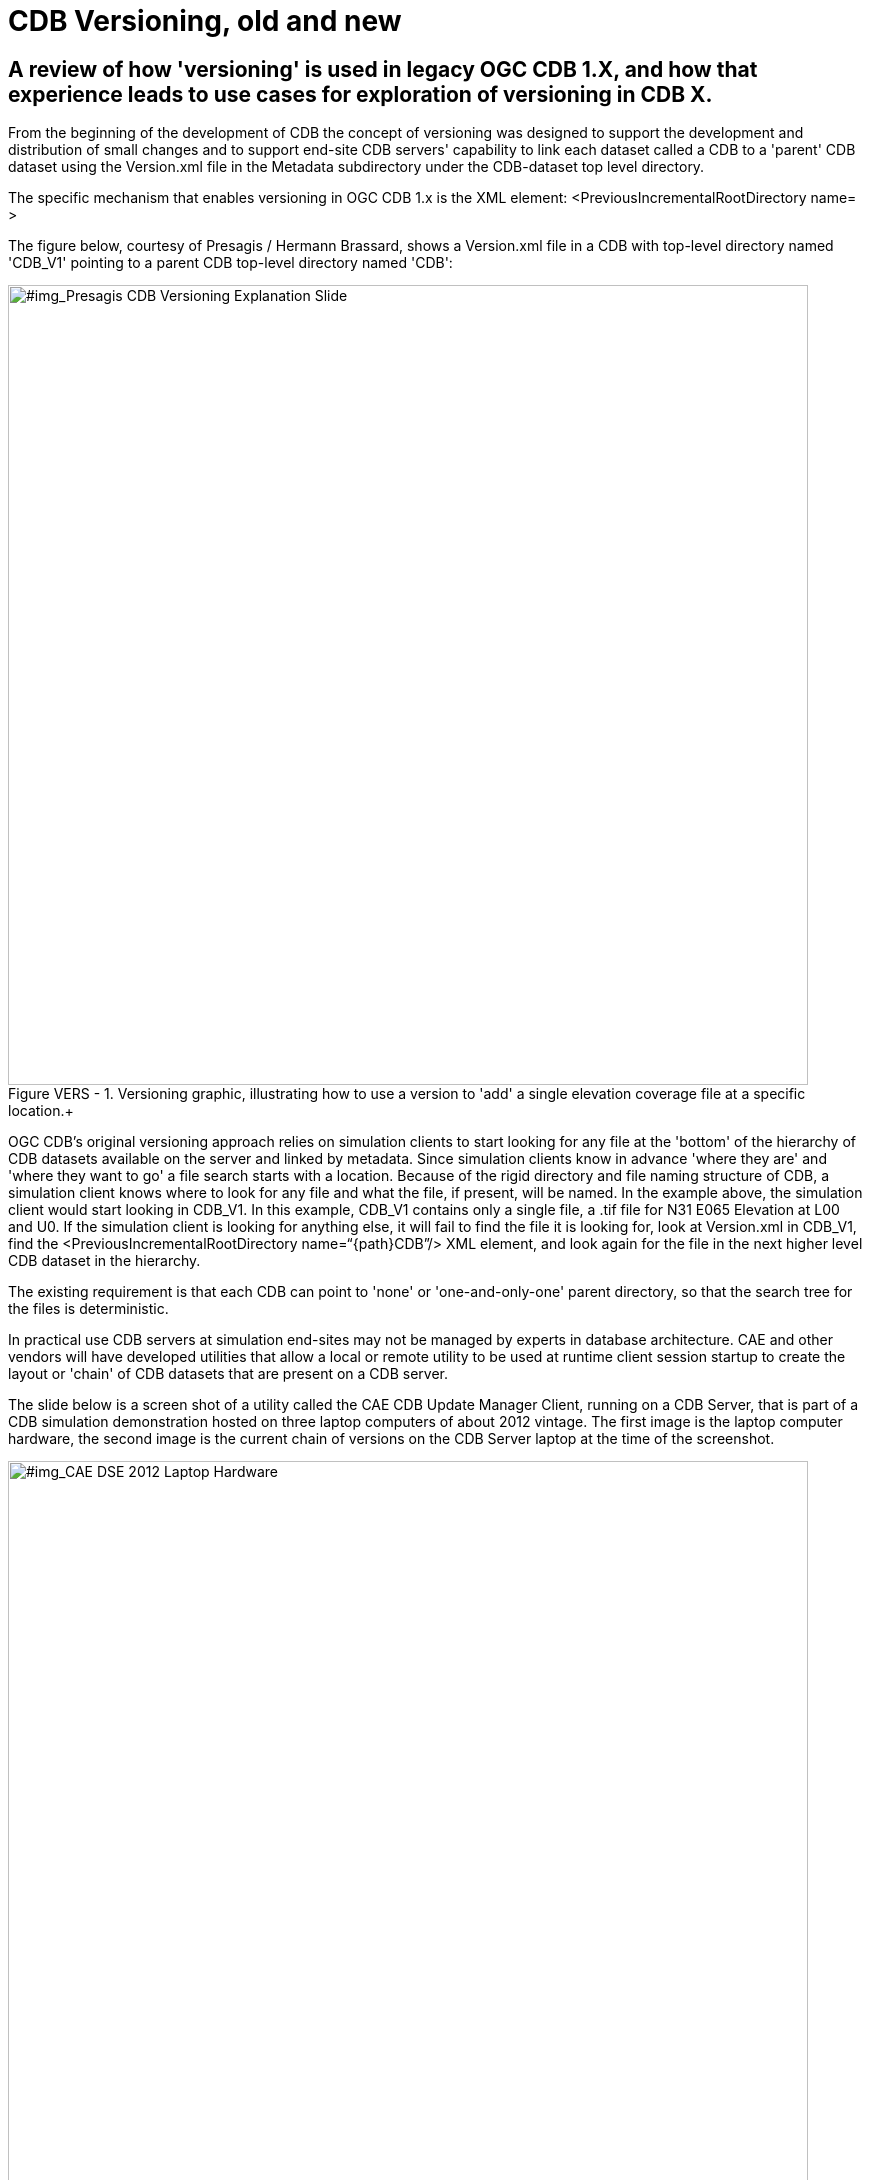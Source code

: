 [[Versioning_in_Legacy_CDB]]

:figure-caption: Figure VERS -
:figure-num: 0


= CDB Versioning, old and new

== A review of how 'versioning' is used in legacy OGC CDB 1.X, and how that experience leads to use cases for exploration of versioning in CDB X.

From the beginning of the development of CDB the concept of versioning was designed to support the development and distribution of small changes and to support end-site CDB servers' capability to link each dataset called a CDB to a 'parent' CDB dataset using the Version.xml file in the Metadata subdirectory under the CDB-dataset top level directory.

The specific mechanism that enables versioning in OGC CDB 1.x is the XML element:  <PreviousIncrementalRootDirectory name=    >

The figure below, courtesy of Presagis / Hermann Brassard, shows a Version.xml file in a CDB with top-level directory named 'CDB_V1' pointing to a parent CDB top-level directory named 'CDB':

[#img_Presagis CDB Versioning Explanation Slide,reftext='{figure-caption} {counter:figure-num}']
.Versioning graphic, illustrating how to use a version to 'add' a single elevation coverage file at a specific location.+
image::images/Presagis Versioning Presentation slide.jpg[width=800,align="center"]

OGC CDB's original versioning approach relies on simulation clients to start looking for any file at the 'bottom' of the hierarchy of CDB datasets available on the server and linked by metadata.  Since simulation clients know in advance 'where they are' and 'where they want to go' a file search starts with a location.  Because of the rigid directory and file naming structure of CDB, a simulation client knows where to look for any file and what the file, if present, will be named. In the example above, the simulation client would start looking in CDB_V1.  In this example, CDB_V1 contains only a single file, a .tif file for N31 E065 Elevation at L00 and U0.  If the simulation client is looking for anything else, it will fail to find the file it is looking for, look at Version.xml in CDB_V1, find the <PreviousIncrementalRootDirectory name=“{path\}CDB”/> XML element, and look again for the file in the next higher level CDB dataset in the hierarchy.

The existing requirement is that each CDB can point to 'none' or 'one-and-only-one' parent directory, so that the search tree for the files is deterministic.

In practical use CDB servers at simulation end-sites may not be managed by experts in database architecture.  CAE and other vendors will have developed utilities that allow a local or remote utility to be used at runtime client session startup to create the layout or 'chain' of CDB datasets that are present on a CDB server.

The slide below is a screen shot of a utility called the CAE CDB Update Manager Client, running on a CDB Server, that is part of a CDB simulation demonstration hosted on three laptop computers of about 2012 vintage.  The first image is the laptop computer hardware, the second image is the current chain of versions on the CDB Server laptop at the time of the screenshot.

[#img_CAE DSE 2012 Laptop Hardware,reftext='{figure-caption} {counter:figure-num}']
.CDB Laptop Simulation Demonstration Hardware+
image::images/CAE DSE 2012 Demonstration Laptops.jpg[width=800,align="center"]

[#img_Presagis CDB Versioning Explanation Slide,reftext='{figure-caption} {counter:figure-num}']
.A specific chain of CDB versions from CDB Boot at the bottom to CDB (root) at the top.+
image::images/CDB Update Manager annotated screen shot.jpg[width=800,align="center"]

The boxes and arrows on the graphic above are the author's attempt to show just some of the flexibility available using CDB versioning.  The simulator clients themselves can be set to always point to CDB_BOOT, an 'empty' CDB that only points 'up' to some content.

The top-level CDB_WORLD database can be a managed product maintained by a provider, for which regular updates are provided for example by subscription.  In this example CDB_WORLD_COMPACT_R1 was created specifically for these laptop demonstrators to fit on 1TB of total HDD capability on the server laptop.  At some later point some additional data for North Africa was added to blend with the subsequent development of the Yemen dataset.  CDB_NAV_V4 is another product-managed dataset that provides regularly updated worldwide NAV data.  There are multiple area/airport datasets that were added to the demonstration from various sources; these datasets have mutually exclusive coverage, i.e. they don't overlap in coverage.  Near the bottom of this chain are the datasets from which files are found when 'location' is in the Yemen dataset coverage area.  Datasets in this hierarchy can obviously be of different size, contain different LODs, could potentially contain datasets with different constraints such as security or licensing limits.

The following two graphics compare the various CDB dataset versions that comprise the Yemen data and the lower resolution ocean and world representations:

[#img_Yemen Database Coverages,reftext='{figure-caption} {counter:figure-num}']
..+
image::images/Yemen Coverages and Resolution graphic.jpg[width=800,align="center"]

[#img_Yemen Database Area Description Table,reftext='{figure-caption} {counter:figure-num}']
..+
image::images/Yemen Database Area Description Table.jpg[width=800,align="center"]

So, with the above background in mind, we can look at how the CDB database(s) at an end-user site may be linked either locally or remotely by a utility or directly changing the version.xml file in each dataset so that a simulation client encounters a 'world' of data at run-time startup that can be radically different, and without any change to the basic setup and linkage between the simulation client(s) and their local CDB server.

In the following graphic, the laptop demonstration visual client is an image generator, for which the startup Viewpoint position (what I guess we should now call a GeoPose?) is 'looking' at a street corner in Aden, Yemen.  If we startup that image generator with the chain of CDB datasets shown in the 'Update Manager' window, the IG renders the scene of the street corner on the right half of the Figure:

[#img_Demo IG startup with full CDB chain,reftext='{figure-caption} {counter:figure-num}']
.Demonstration IG at startup with full CDB version chain from World to OYAA.+
image::images/Demo laptop IG at startup with full version chain.jpg[width=800,align="center"]



In the following graphic, the same image generator with the same starup Viewpoint position, but with a much simpler chain of CDB datasets renders a very different scene.  Note the mountains in background for comparison of the detailed Aden street view above and this view of the same location and viewpoint but with only background level imagery and elevation data:

[#img_Demo IG startup with only background CDB chain,reftext='{figure-caption} {counter:figure-num}']
.Demonstration IG at startup with full CDB version chain from World to OYAA.+
image::images/Demo Laptop IG at startup with only background datasets in the version chain.jpg[width=800,align="center]

=== Summary

Versioning is used extensively in fielded CDB implementations.  A primary principal of the current approach is the direct replacement of a file in a parent CDB datasate by an identically named file in a linked child dataset.  Anyone at any level in the operation of the site of the simulators is able to assume the files are 'packaged' identically in every CDB dataset, whether it was produced locally, or produced as a product purchased, or acquired through sharing, and so forth.

Versioning is used to distribute a small change very rapidly.  In a previous Integration Analysis document, this author asked all those experimenting in this Tech Sprint to declare how their implementation would deal with a change in which a bridge near this street corner in Yemen is damaged/destroyed.  In CDB 1.X, that small change could be a single Openflight file in a CDB version.  This very small CDB version can be very quickly developed and transported to widely dispersed simulation sites.  Including the change in the 'world' of end site simulation clients after the CDB dataset containing the changed file is on the local CDB server requires rewriting only two version.xml files and restarting the simulation clients.  In actual practice, if the original Openflight model included one or more damage states, the change could actually be accomplished by a selector for the damaged model instead of the default/undamaged model.

Versioning is used so that background level data, including things like worldwide NAV data, can be maintained and distributed on a different schedule than other more localized data.

Versioning is used so that CDB datasets that may have some constraint in one or more layers (such as licensing or security classification) can be distributed separately from unrestricted datasets of the same coverage, and linked into the version chain when appropriate.

Versioning is used to proved temporary changes to a dataset, such as fortifications or obstacles or other objects that support a specific training or rehearsal, but are not part of the permanent CDB collection for the same coverage.

Versioning is also used to quickly disseminate changes that will become part of the permanent collection, but are able to be linked immediately for use and 'flattened' into a parent coverage when appropriate at a later date.
